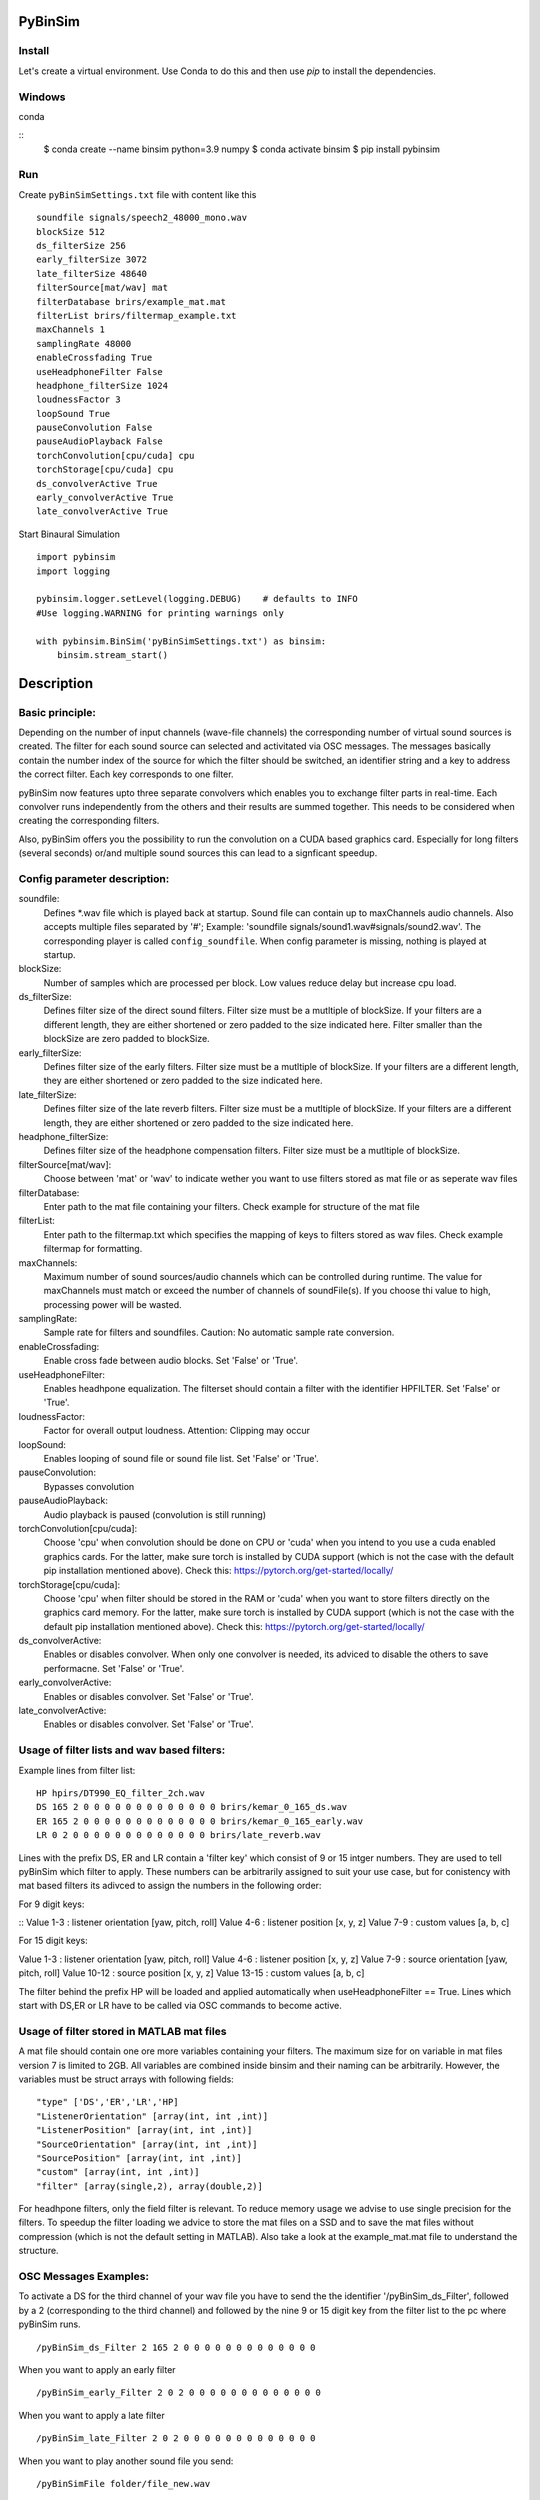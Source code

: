 .. image:: https://travis-ci.org/pyBinSim/pyBinSim.svg?branch=master
    :target: https://travis-ci.org/pyBinSim/pyBinSim

PyBinSim
========

Install
-------

Let's create a virtual environment. Use Conda to do this and then use `pip` to install the dependencies.

Windows
-------

conda

::
    $ conda create --name binsim python=3.9 numpy
    $ conda activate binsim
    $ pip install pybinsim


Run
---

Create ``pyBinSimSettings.txt`` file with content like this

::

    soundfile signals/speech2_48000_mono.wav
    blockSize 512
    ds_filterSize 256
    early_filterSize 3072
    late_filterSize 48640
    filterSource[mat/wav] mat
    filterDatabase brirs/example_mat.mat
    filterList brirs/filtermap_example.txt
    maxChannels 1
    samplingRate 48000
    enableCrossfading True
    useHeadphoneFilter False
    headphone_filterSize 1024
    loudnessFactor 3
    loopSound True
    pauseConvolution False
    pauseAudioPlayback False
    torchConvolution[cpu/cuda] cpu
    torchStorage[cpu/cuda] cpu
    ds_convolverActive True
    early_convolverActive True
    late_convolverActive True


Start Binaural Simulation

::

    import pybinsim
    import logging

    pybinsim.logger.setLevel(logging.DEBUG)    # defaults to INFO
    #Use logging.WARNING for printing warnings only

    with pybinsim.BinSim('pyBinSimSettings.txt') as binsim:
        binsim.stream_start()

Description
===========

Basic principle:
----------------

Depending on the number of input channels (wave-file channels) the corresponding number of virtual sound sources is created. The filter for each sound source can selected and activitated via OSC messages. The messages basically contain the number
index of the source for which the filter should be switched, an identifier string and a key to address the correct filter. Each key corresponds to one filter. 

pyBinSim now features upto three separate convolvers which enables you to exchange filter parts in real-time. Each convolver runs independently from the others and their results are summed together. This needs to be considered when creating the corresponding filters.

Also, pyBinSim offers you the possibility to run the convolution on a CUDA based graphics card. Especially for long filters (several seconds) or/and multiple sound sources this can lead to a signficant speedup.

    
Config parameter description:
-----------------------------

soundfile: 
    Defines \*.wav file which is played back at startup. Sound file can contain up to maxChannels audio channels. Also accepts multiple files separated by '#'; Example: 'soundfile signals/sound1.wav#signals/sound2.wav'. The corresponding player is called ``config_soundfile``. When config parameter is missing, nothing is played at startup. 
blockSize: 
    Number of samples which are processed per block. Low values reduce delay but increase cpu load.
ds_filterSize: 
    Defines filter size of the direct sound filters. Filter size must be a mutltiple of blockSize. If your filters are a different length, they are either shortened or zero padded to the size indicated here. Filter smaller than the blockSize are zero padded to blockSize.
early_filterSize: 
    Defines filter size of the early filters. Filter size must be a mutltiple of blockSize. If your filters are a different length, they are either shortened or zero padded to the size indicated here.
late_filterSize: 
    Defines filter size of the late reverb filters. Filter size must be a mutltiple of blockSize. If your filters are a different length, they are either shortened or zero padded to the size indicated here.
headphone_filterSize: 
    Defines filter size of the headphone compensation filters. Filter size must be a mutltiple of blockSize.
filterSource[mat/wav]:
    Choose between 'mat' or 'wav' to indicate wether you want to use filters stored as mat file or as seperate wav files
filterDatabase:
    Enter path to the mat file containing your filters. Check example for structure of the mat file
filterList:
    Enter path to the filtermap.txt which specifies the mapping of keys to filters stored as wav files. Check example filtermap for formatting.
maxChannels: 
    Maximum number of sound sources/audio channels which can be controlled during runtime. The value for maxChannels must match or exceed the number of channels of soundFile(s). If you choose thi value to high, processing power will be wasted.
samplingRate: 
    Sample rate for filters and soundfiles. Caution: No automatic sample rate conversion.
enableCrossfading: 
    Enable cross fade between audio blocks. Set 'False' or 'True'.
useHeadphoneFilter: 
    Enables headhpone equalization. The filterset should contain a filter with the identifier HPFILTER. Set 'False' or 'True'.
loudnessFactor: 
    Factor for overall output loudness. Attention: Clipping may occur
loopSound:
    Enables looping of sound file or sound file list. Set 'False' or 'True'.
pauseConvolution:
    Bypasses convolution
pauseAudioPlayback:
    Audio playback is paused (convolution is still running)
torchConvolution[cpu/cuda]:
    Choose 'cpu' when convolution should be done on CPU or 'cuda' when you intend to you use a cuda enabled graphics cards. 
    For the latter, make sure torch is installed by CUDA support (which is not the case with the default pip installation mentioned above).    
    Check this: https://pytorch.org/get-started/locally/
torchStorage[cpu/cuda]:
    Choose 'cpu' when filter should be stored in the RAM or 'cuda' when you want to store filters directly on the graphics card memory.
    For the latter, make sure torch is installed by CUDA support (which is not the case with the default pip installation mentioned above).    
    Check this: https://pytorch.org/get-started/locally/
ds_convolverActive:
    Enables or disables convolver. When only one convolver is needed, its adviced to disable the others to save performacne. Set 'False' or 'True'.
early_convolverActive: 
    Enables or disables convolver. Set 'False' or 'True'.
late_convolverActive:
    Enables or disables convolver. Set 'False' or 'True'.

Usage of filter lists and wav based filters:
------------------------------

Example lines from filter list:

::

    HP hpirs/DT990_EQ_filter_2ch.wav
    DS 165 2 0 0 0 0 0 0 0 0 0 0 0 0 0 brirs/kemar_0_165_ds.wav
    ER 165 2 0 0 0 0 0 0 0 0 0 0 0 0 0 brirs/kemar_0_165_early.wav
    LR 0 2 0 0 0 0 0 0 0 0 0 0 0 0 0 brirs/late_reverb.wav

Lines with the prefix DS, ER and LR contain a 'filter key' which consist of 9 or 15 intger numbers. They are used to tell pyBinSim which filter to apply. These numbers can be arbitrarily assigned to suit your use case, but for conistency with mat based filters its adivced to assign the numbers in the following order:

For 9 digit keys:

::
Value 1-3 : listener orientation [yaw, pitch, roll]
Value 4-6 : listener position [x, y, z]
Value 7-9 : custom values [a, b, c]

For 15 digit keys:

::

Value 1-3 : listener orientation [yaw, pitch, roll]
Value 4-6 : listener position [x, y, z]
Value 7-9 : source orientation [yaw, pitch, roll]
Value 10-12 : source position [x, y, z]
Value 13-15 : custom values [a, b, c]


The filter behind the prefix HP will be loaded and applied automatically when useHeadphoneFilter == True.
Lines which start with DS,ER or LR have to be called via OSC commands to become active.

Usage of filter stored in MATLAB mat files
---------------------------------------

A mat file should contain one ore more variables containing your filters. The maximum size for on variable in mat files version 7 is limited to 2GB. All variables are combined inside binsim and their naming can be arbitrarily. However, the variables must be struct arrays with following fields:

::

"type" ['DS','ER','LR','HP]
"ListenerOrientation" [array(int, int ,int)]
"ListenerPosition" [array(int, int ,int)]
"SourceOrientation" [array(int, int ,int)]
"SourcePosition" [array(int, int ,int)]
"custom" [array(int, int ,int)]
"filter" [array(single,2), array(double,2)]

For headhpone filters, only the field filter is relevant. To reduce memory usage we advise to use single precision for the filters. To speedup the filter loading we advice to store the mat files on a SSD and to save the mat files without compression (which is not the default setting in MATLAB). Also take a look at the example_mat.mat file to understand the structure. 

OSC Messages Examples:
------------------------------

To activate a DS for the third channel of your wav file you have to send the the identifier
'/pyBinSim_ds_Filter', followed by a 2 (corresponding to the third channel) and followed by the nine 9 or 15 digit key from the filter list
to the pc where pyBinSim runs.

::

    /pyBinSim_ds_Filter 2 165 2 0 0 0 0 0 0 0 0 0 0 0 0 0

When you want to apply an early filter

::

    /pyBinSim_early_Filter 2 0 2 0 0 0 0 0 0 0 0 0 0 0 0 0


When you want to apply a late filter

::

    /pyBinSim_late_Filter 2 0 2 0 0 0 0 0 0 0 0 0 0 0 0 0
      
        
When you want to play another sound file you send:

::

    /pyBinSimFile folder/file_new.wav

This stops all other players and plays the sound file on a new player called ``config_soundfile``. If you want to play a sound file list:

::

    /pyBinSimFile folder/file_1.wav#folder/file_2.wav

The audiofile has to be located on the pc where pyBinSim runs. Files are not transmitted over network.

Because of issues with OSC when many messages are sent, multiple OSC receivers are used. Commands related to the ds_Filter should be addressed to port 10000, early_Filter commands to port 10001, late_Filter commands to port 10002 and all other commands to port 10003. This will probably be changed in future releases.

Further OSC Messages:
------------------------------

Pause all audio playback. Send 'True' or 'False' (as string, not bool). Individual player controls remain unchanged.

::

    /pyBinSimPauseAudioPlayback {pausePlayback: string["True"|"False"]}


Bypass convolution. Send 'True' or 'False' (as string, not bool).

::

    /pyBinSimPauseConvolution {pauseConvolution: string["True"|"False"]}


Change global loudness. Send float value. Volume of individual players is not affected.

::

    /pyBinSimLoudness {loudness: float32}


Create a new player. Players can play back files independent from each other. A
player's output is sent to the start channel and consecutive channels, up to the
channel count of the current sound file. If a player with the same name is
already present, a new one with the same name will be created and used instead. 

::

    /pyBinSimPlay {soundfile_list: string} {start_channel: int32 = 0} {loop: string["loop"|"single"] = "single"} {player_name: string|int32|float32 = soundfile_list} {volume: float32 = 1.0} {play: string["play"|"pause"] = "play"}   


Pause, stop or start a player.

::

    /pyBinSimPlayerControl {player_name: string} {play: string["play"|"pause"|"stop"]}


Change the output channel of a player.

::

    /pyBinSimPlayerChannel {player_name: string} {start channel: int32} 


Change the volume of a player.

::

    /pyBinSimPlayerVolume {player_name: string} {volume: float32|int32}


Stop all players.

::

    /pyBinSimStopAllPlayers


Create a new player. Players can play back files independent from each other. A
player's output is sent to the start channel and consecutive channels, up to the
channel count of the current sound file. If a player with the same name is
already present, a new one with the same name will be created and used instead. 

::

    /pyBinSimPlay {soundfile_list: string} {start_channel: int32 = 0} {loop: string["loop"|"single"] = "single"} {player_name: string|int32|float32 = soundfile_list} {volume: float32 = 1.0} {play: string["play"|"pause"] = "play"}   


Pause, stop or start a player.

::

    /pyBinSimPlayerControl {player_name: string} {play: string["play"|"pause"|"stop"]}


Change the output channel of a player.

::

    /pyBinSimPlayerChannel {player_name: string} {start channel: int32} 


Change the volume of a player.

::

    /pyBinSimPlayerVolume {player_name: string} {volume: float32|int32}


Stop all players.

::

    /pyBinSimStopAllPlayers

Signal Flowchart
------------------------------

.. image:: players-flowchart.drawio.svg
  :width: 400
  :alt: Flowchart showing signal flow with players

This flowchart shows how players can be independently controlled and that multiple players can feed any given convolver channel.

Reference:
----------

Please cite our work:

Neidhardt, A.; Klein, F.; Knoop, N. and Köllmer, T., "Flexible Python tool for dynamic binaural synthesis applications", 142nd AES Convention, Berlin, 2017.



